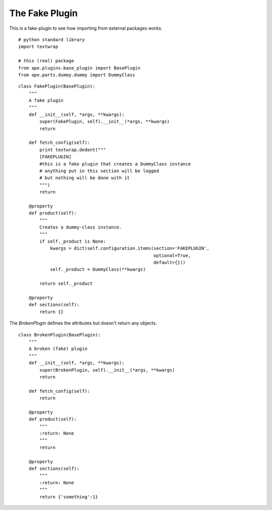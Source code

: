 The Fake Plugin
===============

This is a fake-plugin to see how importing from external packages works.

::

    # python standard library
    import textwrap
    
    # this (real) package
    from ape.plugins.base_plugin import BasePlugin
    from ape.parts.dummy.dummy import DummyClass
    



.. _fake-plugin:

::

    class FakePlugin(BasePlugin):
        """
        A fake plugin
        """
        def __init__(self, *args, **kwargs):
            super(FakePlugin, self).__init__(*args, **kwargs)
            return
    
        def fetch_config(self):
            print textwrap.dedent("""
            [FAKEPLUGIN]
            #this is a fake plugin that creates a DummyClass instance
            # anything put in this section will be logged
            # but nothing will be done with it
            """)
            return
    
        @property
        def product(self):
            """
            Creates a dummy-class instance.
            """
            if self._product is None:
                kwargs = dict(self.configuration.items(section='FAKEPLUGIN',
                                                       optional=True,
                                                       default={}))
                self._product = DummyClass(**kwargs)
    
            return self._product
    
        @property
        def sections(self):
            return {}
        
    



The `BrokenPlugin` defines the attributes but doesn't return any objects.

.. superfluous '

::

    class BrokenPlugin(BasePlugin):
        """
        A broken (fake) plugin
        """
        def __init__(self, *args, **kwargs):
            super(BrokenPlugin, self).__init__(*args, **kwargs)
            return
    
        def fetch_config(self):
            return
    
        @property
        def product(self):
            """
            :return: None
            """
            return
    
        @property
        def sections(self):
            """
            :return: None
            """
            return {'something':1}
        
    

